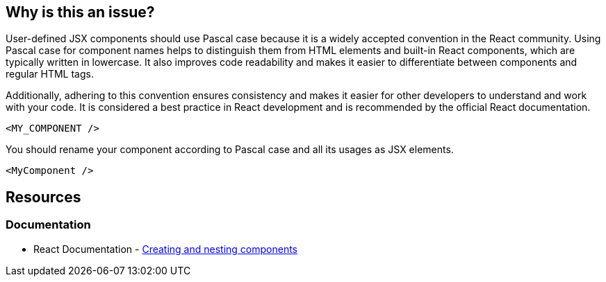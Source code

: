== Why is this an issue?

User-defined JSX components should use Pascal case because it is a widely accepted convention in the React community. Using Pascal case for component names helps to distinguish them from HTML elements and built-in React components, which are typically written in lowercase. It also improves code readability and makes it easier to differentiate between components and regular HTML tags.

Additionally, adhering to this convention ensures consistency and makes it easier for other developers to understand and work with your code. It is considered a best practice in React development and is recommended by the official React documentation.

[source,javascript,diff-id=1,diff-type=noncompliant]
----
<MY_COMPONENT />
----

You should rename your component according to Pascal case and all its usages as JSX elements.

[source,javascript,diff-id=1,diff-type=compliant]
----
<MyComponent />
----

== Resources
=== Documentation

* React Documentation - https://react.dev/learn#components[Creating and nesting components]
